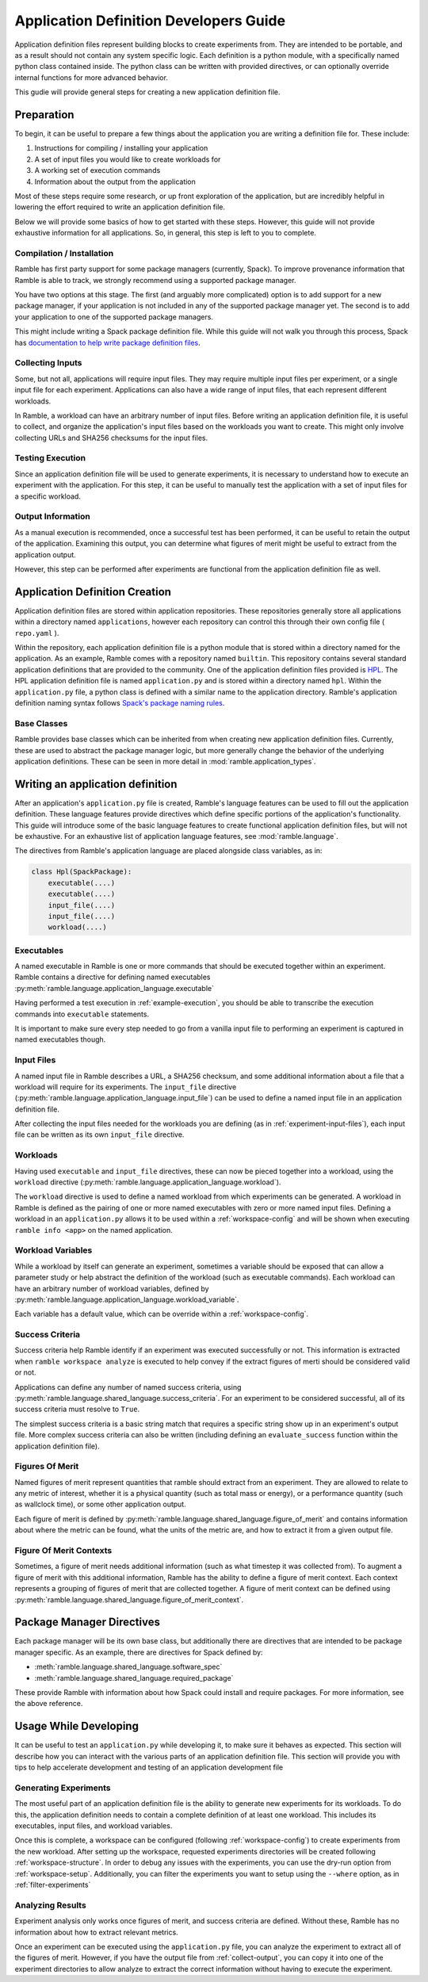 .. Copyright 2022-2024 The Ramble Authors

   Licensed under the Apache License, Version 2.0 <LICENSE-APACHE or
   https://www.apache.org/licenses/LICENSE-2.0> or the MIT license
   <LICENSE-MIT or https://opensource.org/licenses/MIT>, at your
   option. This file may not be copied, modified, or distributed
   except according to those terms.

.. _application-dev-guide:

=======================================
Application Definition Developers Guide
=======================================


Application definition files represent building blocks to create experiments
from. They are intended to be portable, and as a result should not contain any
system specific logic. Each definition is a python module, with a specifically
named python class contained inside. The python class can be written with
provided directives, or can optionally override internal functions for more
advanced behavior.

This gudie will provide general steps for creating a new application definition file.

-----------
Preparation
-----------

To begin, it can be useful to prepare a few things about the application you
are writing a definition file for. These include:

#. Instructions for compiling / installing your application
#. A set of input files you would like to create workloads for
#. A working set of execution commands
#. Information about the output from the application

Most of these steps require some research, or up front exploration of the
application, but are incredibly helpful in lowering the effort required to
write an application definition file.

Below we will provide some basics of how to get started with these steps.
However, this guide will not provide exhaustive information for all
applications. So, in general, this step is left to you to complete.

^^^^^^^^^^^^^^^^^^^^^^^^^^
Compilation / Installation
^^^^^^^^^^^^^^^^^^^^^^^^^^

Ramble has first party support for some package managers (currently, Spack). To
improve provenance information that Ramble is able to track, we strongly
recommend using a supported package manager.

You have two options at this stage. The first (and arguably more complicated)
option is to add support for a new package manager, if your application is not
included in any of the supported package manager yet. The second is to add your
application to one of the supported package managers.

This might include writing a Spack package definition file. While this guide
will not walk you through this process, Spack has
`documentation to help write package definition files <https://spack.readthedocs.io/en/latest/packaging_guide.html>`_.

.. _experiment-input-files:

^^^^^^^^^^^^^^^^^
Collecting Inputs
^^^^^^^^^^^^^^^^^

Some, but not all, applications will require input files. They may require
multiple input files per experiment, or a single input file for each
experiment. Applications can also have a wide range of input files, that each
represent different workloads.

In Ramble, a workload can have an arbitrary number of input files. Before
writing an application definition file, it is useful to collect, and organize
the application's input files based on the workloads you want to create. This
might only involve collecting URLs and SHA256 checksums for the input files.

.. _example-execution:

^^^^^^^^^^^^^^^^^
Testing Execution
^^^^^^^^^^^^^^^^^

Since an application definition file will be used to generate experiments, it
is necessary to understand how to execute an experiment with the application.
For this step, it can be useful to manually test the application with a set of
input files for a specific workload.

.. _collect-output:

^^^^^^^^^^^^^^^^^^
Output Information
^^^^^^^^^^^^^^^^^^

As a manual execution is recommended, once a successful test has been
performed, it can be useful to retain the output of the application. Examining
this output, you can determine what figures of merit might be useful to extract
from the application output.

However, this step can be performed after experiments are functional from the
application definition file as well.

-------------------------------
Application Definition Creation
-------------------------------

Application definition files are stored within application repositories. These
repositories generally store all applications within a directory named
``applications``, however each repository can control this through their own
config file ( ``repo.yaml`` ).

Within the repository, each application definition file is a python module that
is stored within a directory named for the application. As an example, Ramble
comes with a repository named ``builtin``. This repository contains several
standard application definitions that are provided to the community. One of the
application definition files provided is
`HPL <https://github.com/GoogleCloudPlatform/ramble/tree/develop/var/ramble/repos/builtin/applications/hpl>`_.
The HPL application definition file is named ``application.py`` and is stored
within a directory named ``hpl``. Within the ``application.py`` file, a python
class is defined with a similar name to the application directory. Ramble's
application definition naming syntax follows
`Spack's package naming rules <https://spack.readthedocs.io/en/latest/packaging_guide.html#naming-directory-structure>`_.

^^^^^^^^^^^^
Base Classes
^^^^^^^^^^^^

Ramble provides base classes which can be inherited from when creating new
application definition files. Currently, these are used to abstract the package
manager logic, but more generally change the behavior of the underlying
application definitions. These can be seen in more detail in
:mod:`ramble.application_types`.

---------------------------------
Writing an application definition
---------------------------------

After an application's ``application.py`` file is created, Ramble's language
features can be used to fill out the application definition. These language
features provide directives which define specific portions of the application's
functionality. This guide will introduce some of the basic language features to
create functional application definition files, but will not be exhaustive. For
an exhaustive list of application language features, see
:mod:`ramble.language`.

The directives from Ramble's application language are placed alongside class
variables, as in:

.. code-block:: python

    class Hpl(SpackPackage):
        executable(....)
        executable(....)
        input_file(....)
        input_file(....)
        workload(....)


^^^^^^^^^^^
Executables
^^^^^^^^^^^

A named executable in Ramble is one or more commands that should be executed
together within an experiment. Ramble contains a directive for defining named
executables :py:meth:`ramble.language.application_language.executable`

Having performed a test execution in :ref:`example-execution`, you should be
able to transcribe the execution commands into ``executable`` statements.

It is important to make sure every step needed to go from a vanilla input file
to performing an experiment is captured in named executables though.

^^^^^^^^^^^
Input Files
^^^^^^^^^^^

A named input file in Ramble describes a URL, a SHA256 checksum, and some
additional information about a file that a workload will require for its
experiments. The ``input_file`` directive 
(:py:meth:`ramble.language.application_language.input_file`) can be used to
define a named input file in an application definition file.

After collecting the input files needed for the workloads you are defining (as
in :ref:`experiment-input-files`), each input file can be written as its own
``input_file`` directive.

^^^^^^^^^
Workloads
^^^^^^^^^

Having used ``executable`` and ``input_file`` directives, these can now be
pieced together into a workload, using the ``workload`` directive
(:py:meth:`ramble.language.application_language.workload`).

The ``workload`` directive is used to define a named workload from which
experiments can be generated. A workload in Ramble is defined as the pairing of
one or more named executables with zero or more named input files. Defining a
workload in an ``application.py`` allows it to be used within a
:ref:`workspace-config` and will be shown when executing ``ramble info <app>``
on the named application.

^^^^^^^^^^^^^^^^^^
Workload Variables
^^^^^^^^^^^^^^^^^^

While a workload by itself can generate an experiment, sometimes a variable
should be exposed that can allow a parameter study or help abstract the
definition of the workload (such as executable commands). Each workload can
have an arbitrary number of workload variables, defined by
:py:meth:`ramble.language.application_language.workload_variable`.

Each variable has a default value, which can be override within a
:ref:`workspace-config`.

^^^^^^^^^^^^^^^^
Success Criteria
^^^^^^^^^^^^^^^^

Success criteria help Ramble identify if an experiment was executed
successfully or not. This information is extracted when ``ramble workspace
analyze`` is executed to help convey if the extract figures of merti should be
considered valid or not.

Applications can define any number of named success criteria, using
:py:meth:`ramble.language.shared_language.success_criteria`. For an experiment
to be considered successful, all of its success criteria must resolve to
``True``.

The simplest success criteria is a basic string match that requires a specific
string show up in an experiment's output file. More complex success criteria
can also be written (including defining an ``evaluate_success`` function within
the application definition file).

^^^^^^^^^^^^^^^^
Figures Of Merit
^^^^^^^^^^^^^^^^

Named figures of merit represent quantities that ramble should extract from an
experiment. They are allowed to relate to any metric of interest, whether it is
a physical quantity (such as total mass or energy), or a performance quantity
(such as wallclock time), or some other application output.

Each figure of merit is defined by
:py:meth:`ramble.language.shared_language.figure_of_merit` and contains
information about where the metric can be found, what the units of the metric
are, and how to extract it from a given output file.

^^^^^^^^^^^^^^^^^^^^^^^^
Figure Of Merit Contexts
^^^^^^^^^^^^^^^^^^^^^^^^

Sometimes, a figure of merit needs additional information (such as what
timestep it was collected from). To augment a figure of merit with this
additional information, Ramble has the ability to define a figure of merit
context. Each context represents a grouping of figures of merit that are
collected together. A figure of merit context can be defined using
:py:meth:`ramble.language.shared_language.figure_of_merit_context`.

--------------------------
Package Manager Directives
--------------------------

Each package manager will be its own base class, but additionally there are
directives that are intended to be package manager specific. As an example,
there are directives for Spack defined by:

* :meth:`ramble.language.shared_language.software_spec`
* :meth:`ramble.language.shared_language.required_package`

These provide Ramble with information about how Spack could install and require
packages. For more information, see the above reference.

----------------------
Usage While Developing
----------------------

It can be useful to test an ``application.py`` while developing it, to make
sure it behaves as expected. This section will describe how you can interact
with the various parts of an application definition file. This section will
provide you with tips to help accelerate development and testing of an
application development file

^^^^^^^^^^^^^^^^^^^^^^
Generating Experiments
^^^^^^^^^^^^^^^^^^^^^^

The most useful part of an application definition file is the ability to
generate new experiments for its workloads. To do this, the application
definition needs to contain a complete definition of at least one workload.
This includes its executables, input files, and workload variables.

Once this is complete, a workspace can be configured (following
:ref:`workspace-config`) to create experiments from the new workload. After
setting up the workspace, requested experiments directories will be created
following :ref:`workspace-structure`. In order to debug any issues with the
experiments, you can use the dry-run option from :ref:`workspace-setup`.
Additionally, you can filter the experiments you want to setup using the
``--where`` option, as in :ref:`filter-experiments`

^^^^^^^^^^^^^^^^^
Analyzing Results
^^^^^^^^^^^^^^^^^

Experiment analysis only works once figures of merit, and success criteria are
defined. Without these, Ramble has no information about how to extract relevant
metrics.

Once an experiment can be executed using the ``application.py`` file, you can
analyze the experiment to extract all of the figures of merit. However, if you
have the output file from :ref:`collect-output`, you can copy it into one of
the experiment directories to allow analyze to extract the correct information
without having to execute the experiment.

